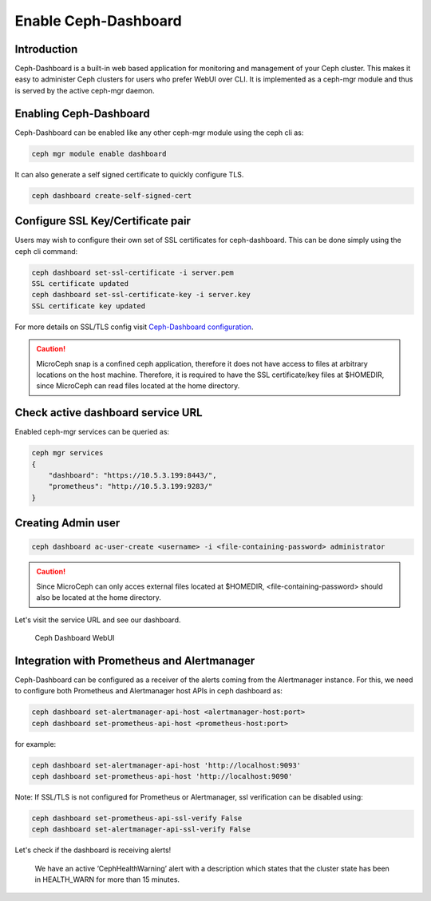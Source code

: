 Enable Ceph-Dashboard
=====================

Introduction
------------

Ceph-Dashboard is a built-in web based application for monitoring and management of your Ceph cluster. This makes it easy to administer Ceph clusters for users who prefer WebUI over CLI. It is implemented as a ceph-mgr module and thus is served by the active ceph-mgr daemon.

Enabling Ceph-Dashboard
-----------------------

Ceph-Dashboard can be enabled like any other ceph-mgr module using the ceph cli as:

..  code-block:: none

    ceph mgr module enable dashboard

It can also generate a self signed certificate to quickly configure TLS.

..  code-block:: none

    ceph dashboard create-self-signed-cert

Configure SSL Key/Certificate pair
----------------------------------

Users may wish to configure their own set of SSL certificates for ceph-dashboard. This can be done simply using the ceph cli command:

..  code-block:: none

    ceph dashboard set-ssl-certificate -i server.pem 
    SSL certificate updated
    ceph dashboard set-ssl-certificate-key -i server.key
    SSL certificate key updated

For more details on SSL/TLS config visit `Ceph-Dashboard configuration <https://docs.ceph.com/en/quincy/mgr/dashboard/#configuration>`_.

..  caution::

    MicroCeph snap is a confined ceph application, therefore it does not have access to files at arbitrary locations on the host machine. Therefore, it is required to have the SSL certificate/key files at $HOMEDIR, since MicroCeph can read files located at the home directory. 

Check active dashboard service URL
----------------------------------

Enabled ceph-mgr services can be queried as:

..  code-block:: none

    ceph mgr services
    {
        "dashboard": "https://10.5.3.199:8443/",
        "prometheus": "http://10.5.3.199:9283/"
    }

Creating Admin user
-------------------

..  code-block:: none

    ceph dashboard ac-user-create <username> -i <file-containing-password> administrator

..  caution::

    Since MicroCeph can only acces external files located at $HOMEDIR, <file-containing-password> should also be located at the home directory.

Let's visit the service URL and see our dashboard.

.. figure:: assets/dashboard.jpeg

  Ceph Dashboard WebUI

Integration with Prometheus and Alertmanager
--------------------------------------------

Ceph-Dashboard can be configured as a receiver of the alerts coming from the Alertmanager instance. For this, we need to configure both Prometheus and Alertmanager host APIs in ceph dashboard as:

..  code-block:: none

    ceph dashboard set-alertmanager-api-host <alertmanager-host:port>
    ceph dashboard set-prometheus-api-host <prometheus-host:port>

for example:

..  code-block:: none

    ceph dashboard set-alertmanager-api-host 'http://localhost:9093'
    ceph dashboard set-prometheus-api-host 'http://localhost:9090'

Note:
If SSL/TLS is not configured for Prometheus or Alertmanager, ssl verification can be disabled using:

..  code-block:: none

    ceph dashboard set-prometheus-api-ssl-verify False
    ceph dashboard set-alertmanager-api-ssl-verify False

Let's check if the dashboard is receiving alerts!

.. figure:: assets/dashboard_monitoring.jpeg

  We have an active ‘CephHealthWarning’ alert with a description which states that the cluster state has been in HEALTH_WARN for more than 15 minutes.

